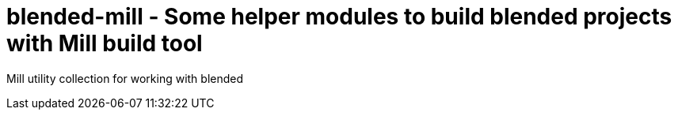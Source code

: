 = blended-mill - Some helper modules to build blended projects with Mill build tool

Mill utility collection for working with blended 
